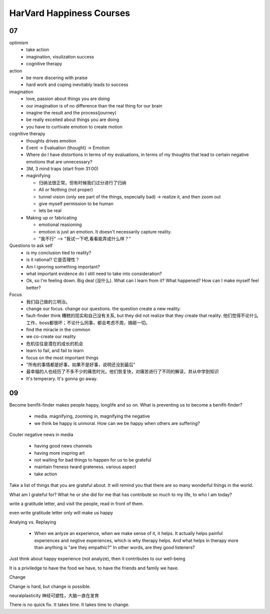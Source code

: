 HarVard Happiness Courses
==========================

07
----

optimism
    - take action
    - imagination, visulization success
    - cognitive therapy


action
    - be more discering with praise
    - hard work and coping inevitably leads to success


imagination
    - love, passion about things you are doing
    - our imagination is of no difference than the real thing for our brain
    - imagine the result and the process(journey)
    - be really exceited about things you are doing
    - you have to curtivate emotion to create motion


cognitive therapy
    - thoughts drives emotion
    - Event -> Evaluation (thought) -> Emotion
    - Where do I have distortions in terms of my evaluations, in terms of my thoughts that lead to certain negative emotions that are unnecessary?
    - 3M, 3 mind traps (start from 31:00)
    - maginifying

      - 归纳法很正常。但有时候我们过分进行了归纳
      - All or Nothing (not proper)
      - tunnel vision (only see part of the things, especially bad) -> realize it, and then zoom out
      - give myself permission to be human
      - lets be real

    - Making up or fabricating

      - emotional reasioning
      - emotion is just an emotion. It doesn't necessarily capture reality.
      - "我不行" --> "我试一下吧,看看能弄成什么样？"


Questions to ask self
  - is my conclusion tied to reality?
  - is it rational? 它是否理性？
  - Am I ignoring something important?
  - what important evidence do I still need to take into consideration?
  - Ok, so I'm feeling down. Big deal (没什么). What can I learn from it?  What happened? How can I make myself feel better?

Focus
  - 我们自己做的三明治。
  - change our focus. change our questions. the question create a new reality.
  - fault-finder think 糟糕的现实和自己没有关系, but they did not realize that they create that reality. 他们觉得不论什么工作，boss都很坏；不论什么同事，都会考虑不周，搞砸一切。
  - find the miracle in the common
  - we co-create our reality
  - 危机往往是潜在的成长的机会
  - learn to fail, and fail to learn
  - focus on the most important things
  - "所有的事情都是好事，如果不是好事，说明还没到最后"
  - 最幸福的人也经历了不多不少的痛苦时光。他们恢复快，对痛苦进行了不同的解读，并从中学到知识
  - It's temperary.  It's gonna go away.


09
-----

Become benifit-finder makes people happy, longlife and so on.
What is preventing us to become a benifit-finder?

  - media. magnifying, zooming in, magnifying the negative

  - we think be happy is unmoral. How can we be happy when others are suffering?

Couter negative news in media

  - having good news channels

  - having more inspring art

  - not waiting for bad things to happen for us to be grateful

  - maintain freness tward grateness. various aspect

  - take action


Take a list of things that you are grateful about.
It will remind you that there are so many wonderful things in the world.


What am I grateful for?
What he or she did for me that has contribute so much to my life, to who I am today?


write a gratitude letter, and visit the people, read in front of them.


even write gratitude letter only will make us happy


Analying vs. Replaying

  - When we anlyze an experience, when we make sense of it, it helps. It actually helps painful experiences and negtive experiences, which is why therapy helps.  And what helps in therapy more than anything is "are they empathic?"  In other words, are they good listeners?


Just think about happy experience (not analyze), then it contributes to our well-being


It is a priviledge to have the food we have, to have the friends and family we have.


Change


Change is hard, but change is possible.


neuralplasticity 神经可塑性，大脑一直在发育


There is no quick fix.
It takes time.
It takes time to change.
